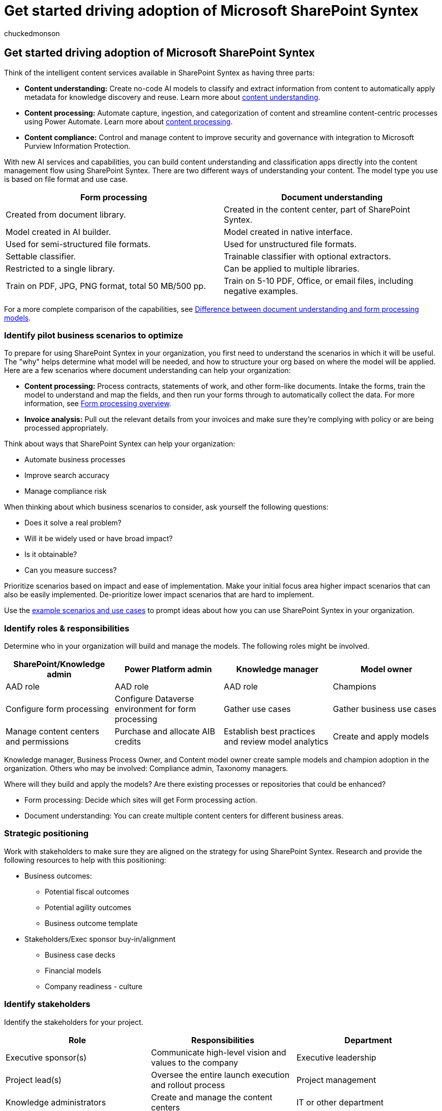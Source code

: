 = Get started driving adoption of Microsoft SharePoint Syntex
:audience: admin
:author: chuckedmonson
:description: Learn how to use and implement SharePoint Syntex in your organization to help you streamline your business processes.
:manager: pamgreen
:ms.author: chucked
:ms.collection: ["enabler-strategic", "m365initiative-syntex"]
:ms.custom: Adopt
:ms.date:
:ms.localizationpriority: medium
:ms.service: microsoft-365-enterprise
:ms.topic: article
:search.appverid:

== Get started driving adoption of Microsoft SharePoint Syntex

Think of the intelligent content services available in SharePoint Syntex as having three parts:

* *Content understanding:* Create no-code AI models to classify and extract information from content to automatically apply metadata for knowledge discovery and reuse.
Learn more about xref:document-understanding-overview.adoc[content understanding].
* *Content processing:* Automate capture, ingestion, and categorization of content and streamline content-centric processes using Power Automate.
Learn more about xref:form-processing-overview.adoc[content processing].
* *Content compliance:* Control and manage content to improve security and governance with integration to Microsoft Purview Information Protection.

With new AI services and capabilities, you can build content understanding and classification apps directly into the content management flow using SharePoint Syntex.
There are two different ways of understanding your content.
The model type you use is based on file format and use case.

|===
| Form processing | Document understanding

| Created from document library.
| Created in the content center, part of SharePoint Syntex.

| Model created in AI builder.
| Model created in native interface.

| Used for semi-structured file formats.
| Used for unstructured file formats.

| Settable classifier.
| Trainable classifier with optional extractors.

| Restricted to a single library.
| Can be applied to multiple libraries.

| Train on PDF, JPG, PNG format, total 50 MB/500 pp.
| Train on 5-10 PDF, Office, or email files, including negative examples.
|===

For a more complete comparison of the capabilities, see xref:difference-between-document-understanding-and-form-processing-model.adoc[Difference between document understanding and form processing models].

=== Identify pilot business scenarios to optimize

To prepare for using SharePoint Syntex in your organization, you first need to understand the scenarios in which it will be useful.
The "why" helps determine what model will be needed, and how to structure your org based on where the model will be applied.
Here are a few scenarios where document understanding can help your organization:

* *Content processing:* Process contracts, statements of work, and other form-like documents.
Intake the forms, train the model to understand and map the fields, and then run your forms through to automatically collect the data.
For more information, see xref:form-processing-overview.adoc[Form processing overview].
* *Invoice analysis:* Pull out the relevant details from your invoices and make sure they're complying with policy or are being processed appropriately.

Think about ways that SharePoint Syntex can help your organization:

* Automate business processes
* Improve search accuracy
* Manage compliance risk

When thinking about which business scenarios to consider, ask yourself the following questions:

* Does it solve a real problem?
* Will it be widely used or have broad impact?
* Is it obtainable?
* Can you measure success?

Prioritize scenarios based on impact and ease of implementation.
Make your initial focus area higher impact scenarios that can also be easily implemented.
De-prioritize lower impact scenarios that are hard to implement.

Use the xref:adoption-scenarios.adoc[example scenarios and use cases] to prompt ideas about how you can use SharePoint Syntex in your organization.

=== Identify roles & responsibilities

Determine who in your organization will build and manage the models.
The following roles might be involved.

|===
| SharePoint/Knowledge admin | Power Platform admin | Knowledge manager | Model owner

| AAD role
| AAD role
| AAD role
| Champions

| Configure form processing
| Configure Dataverse environment for form processing
| Gather use cases
| Gather business use cases

| Manage content centers and permissions
| Purchase and allocate AIB credits
| Establish best practices and review model analytics
| Create and apply models
|===

Knowledge manager, Business Process Owner, and Content model owner create sample models and champion adoption in the organization.
Others who may be involved: Compliance admin, Taxonomy managers.

Where will they build and apply the models?
Are there existing processes or repositories that could be enhanced?

* Form processing: Decide which sites will get Form processing action.
* Document understanding: You can create multiple content centers for different business areas.

=== Strategic positioning

Work with stakeholders to make sure they are aligned on the strategy for using SharePoint Syntex.
Research and provide the following resources to help with this positioning:

* Business outcomes:
 ** Potential fiscal outcomes
 ** Potential agility outcomes
 ** Business outcome template
* Stakeholders/Exec sponsor buy-in/alignment
 ** Business case decks
 ** Financial models
 ** Company readiness - culture

=== Identify stakeholders

Identify the stakeholders for your project.

|===
| Role | Responsibilities | Department

| Executive sponsor(s)
| Communicate high-level vision and values to the company
| Executive leadership

| Project lead(s)
| Oversee the entire launch execution and rollout process
| Project management

| Knowledge administrators
| Create and manage the content centers
| IT or other department

| Content managers and model owners
| Gather use cases and create and apply models
| Any department

| Champions
| Help evangelize and manage objection handling
| Any department (staff)

| Tenant administrator
| Configure tenant-level settings
| IT department

| Power Platform administrator
| Configure Dataverse environment
| IT department
|===

____
[!NOTE] Though we recommend having each of these roles fulfilled throughout your rollout, you may find that you don't require them all to get started with your identified solution.
____

=== Readiness checklist

To get ready for implementing SharePoint Syntex, you need to:

image::../media/content-understanding/cu-adoption-readinesschecklist.png[Readiness for Content Understanding.]

. Plan the end state
 ** Document understanding models are the means, not the end.
 ** Plan for harnessing the value of extracted metadata with:
  *** Search
  *** Filtering and view formatting
  *** Compliance
  *** Automation
. Identify
 ** Understand existing information architecture and content management feature use.
 ** Are any existing content types good candidates for models?
 ** What existing processes would be improved by metadata?
. Design
 ** Design your approach to information architecture, managed metadata and content types.
 ** Design the process for definition, creation, management.

=== Engage your organization

. Identify stake holders, confirm scenarios, and develop project plan.
. Configure settings and apply licenses.
. Begin awareness and training -- Recruit Champions.
. Roll out in stages.
. Gather feedback and iterate.
. As usage grows plan for any AI Builder credits as needed.

=== See also

xref:adoption-scenarios.adoc[Scenarios and use cases for SharePoint Syntex]

xref:solution-manage-contracts-in-microsoft-365.adoc[Manage contracts using a Microsoft 365 solution]
